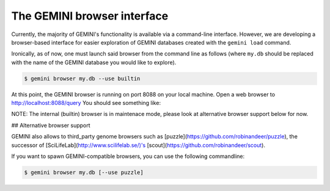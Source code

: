 ##############################
The GEMINI browser interface
##############################

Currently, the majority of GEMINI's functionality is available via a command-line
interface.  However, we are developing a browser-based interface for easier exploration
of GEMINI databases created with the ``gemini load`` command.

Ironically, as of now, one must launch said browser from the command line as
follows (where ``my.db`` should be replaced with the name of the GEMINI database
you would like to explore).

.. code-block:: bash

    $ gemini browser my.db --use builtin

At this point, the GEMINI browser is running on port 8088 on your local machine.
Open a web browser to http://localhost:8088/query  You should see something like:

.. image:: ../images/browser-query.png
    :width: 600pt

NOTE: The internal (builtin) browser is in maintenace mode, please look at alternative browser support below for now.

## Alternative browser support

GEMINI also allows to third_party genome browsers such as [puzzle](https://github.com/robinandeer/puzzle), the
successor of [SciLifeLab](http://www.scilifelab.se/)'s [scout](https://github.com/robinandeer/scout).

If you want to spawn GEMINI-compatible browsers, you can use the following commandline:

.. code-block:: bash

    $ gemini browser my.db [--use puzzle]
